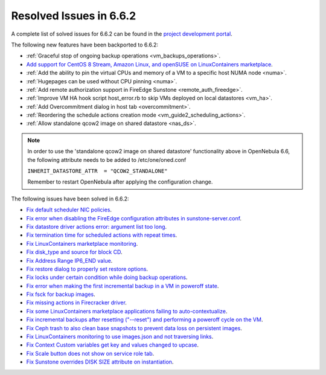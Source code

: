 .. _resolved_issues_662:

Resolved Issues in 6.6.2
--------------------------------------------------------------------------------

A complete list of solved issues for 6.6.2 can be found in the `project development portal <https://github.com/OpenNebula/one/milestone/66?closed=1>`__.

The following new features have been backported to 6.6.2:

- :ref:`Graceful stop of ongoing backup operations <vm_backups_operations>`.
- `Add support for CentOS 8 Stream, Amazon Linux, and openSUSE on LinuxContainers marketplace <https://github.com/OpenNebula/one/issues/3178>`__.
- :ref:`Add the ability to pin the virtual CPUs and memory of a VM to a specific host NUMA node <numa>`.
- :ref:`Hugepages can be used without CPU pinning <numa>`.
- :ref:`Add remote authorization support in FireEdge Sunstone <remote_auth_fireedge>`.
- :ref:`Improve VM HA hook script host_error.rb to skip VMs deployed on local datastores <vm_ha>`.
- :ref:`Add Overcommitment dialog in host tab <overcommitment>`.
- :ref:`Reordering the schedule actions creation mode <vm_guide2_scheduling_actions>`.
- :ref:`Allow standalone qcow2 image on shared datastore <nas_ds>`.

.. note::

   In order to use the 'standalone qcow2 image on shared datastore' functionality above in OpenNebula 6.6, the following attribute needs to be added to /etc/one/oned.conf

   ``INHERIT_DATASTORE_ATTR  = "QCOW2_STANDALONE"``

   Remember to restart OpenNebula after applying the configuration change.

The following issues have been solved in 6.6.2:

- `Fix default scheduler NIC policies <https://github.com/OpenNebula/one/issues/6149>`__.
- `Fix error when disabling the FireEdge configuration attributes in sunstone-server.conf <https://github.com/OpenNebula/one/issues/6163>`__.
- `Fix datastore driver actions error: argument list too long <https://github.com/OpenNebula/one/issues/6162>`__.
- `Fix termination time for scheduled actions with repeat times <https://github.com/OpenNebula/one/issues/6181>`__.
- `Fix LinuxContainers marketplace monitoring <https://github.com/OpenNebula/one/issues/6184>`__.
- `Fix disk_type and source for block CD <https://github.com/OpenNebula/one/issues/6140>`__.
- `Fix Address Range IP6_END value <https://github.com/OpenNebula/one/issues/6156>`__.
- `Fix restore dialog to properly set restore options <https://github.com/OpenNebula/one/issues/6187>`__.
- `Fix locks under certain condition while doing backup operations <https://github.com/OpenNebula/one/issues/6199>`__.
- `Fix error when making the first incremental backup in a VM in poweroff state <https://github.com/OpenNebula/one/issues/6200>`__.
- `Fix fsck for backup images <https://github.com/OpenNebula/one/issues/6195>`__.
- `Fix missing actions in Firecracker driver <https://github.com/OpenNebula/one/issues/6173>`__.
- `Fix some LinuxContainers marketplace applications failing to auto-contextualize <https://github.com/OpenNebula/one/issues/6190>`__.
- `Fix incremental backups after resetting ("--reset") and performing a poweroff cycle on the VM <https://github.com/OpenNebula/one/issues/6206>`__.
- `Fix Ceph trash to also clean base snapshots to prevent data loss on persistent images <https://github.com/OpenNebula/one/issues/6207>`__.
- `Fix LinuxContainers monitoring to use images.json and not traversing links <https://github.com/OpenNebula/one/issues/6171>`__.
- `Fix Context Custom variables get key and values changed to upcase <https://github.com/OpenNebula/one/issues/6201>`__.
- `Fix Scale button does not show on service role tab <https://github.com/OpenNebula/one/issues/6164>`__.
- `Fix Sunstone overrides DISK SIZE attribute on instantiation <https://github.com/OpenNebula/one/issues/6215>`__.
